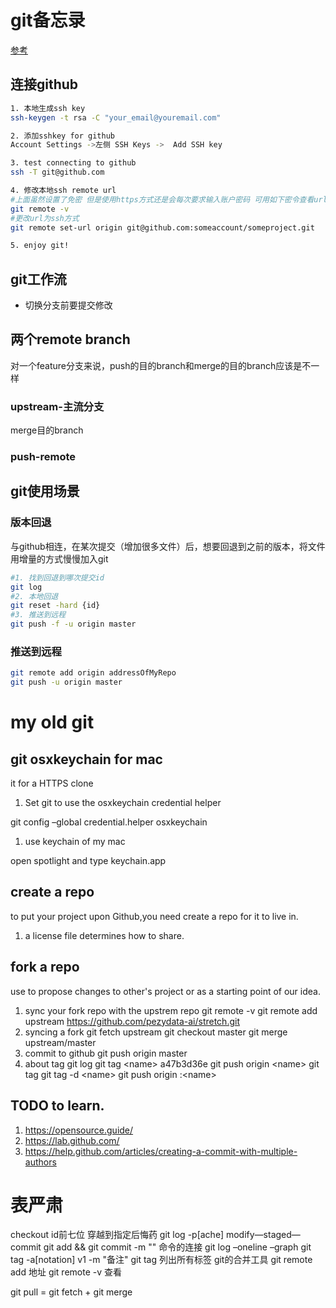 * git备忘录
[[https://blog.csdn.net/gcc_sky/article/details/14047687][参考]]
** 连接github
#+BEGIN_SRC sh
  1. 本地生成ssh key
  ssh-keygen -t rsa -C "your_email@youremail.com"

  2. 添加sshkey for github
  Account Settings ->左侧 SSH Keys ->  Add SSH key

  3. test connecting to github
  ssh -T git@github.com

  4. 修改本地ssh remote url
  #上面虽然设置了免密 但是使用https方式还是会每次要求输入账户密码 可用如下密令查看url格式
  git remote -v
  #更改url为ssh方式
  git remote set-url origin git@github.com:someaccount/someproject.git

  5. enjoy git!
#+END_SRC
** git工作流
+ 切换分支前要提交修改
** 两个remote branch
对一个feature分支来说，push的目的branch和merge的目的branch应该是不一样
*** upstream-主流分支
merge目的branch
*** push-remote 
** git使用场景
*** 版本回退
与github相连，在某次提交（增加很多文件）后，想要回退到之前的版本，将文件用增量的方式慢慢加入git
#+BEGIN_SRC sh
  #1. 找到回退到哪次提交id
  git log
  #2. 本地回退
  git reset -hard {id}
  #3. 推送到远程
  git push -f -u origin master
#+END_SRC
*** 推送到远程
#+BEGIN_SRC sh
  git remote add origin addressOfMyRepo
  git push -u origin master
#+END_SRC

* my old git
** git osxkeychain for mac
   it for a HTTPS clone
   1. Set git to use the osxkeychain credential helper
   git config --global credential.helper osxkeychain

   2. use keychain of my mac
   open spotlight and type keychain.app


** create a repo
   to put your project upon Github,you need create a repo for
   it to live in.
   1. a license file determines how to share.
** fork a repo
   use to propose changes to other's project
   or as a starting point of our idea.
   1. sync your fork repo with the upstrem repo
      git remote -v
      git remote add upstream https://github.com/pezydata-ai/stretch.git
   2. syncing a fork
      git fetch upstream
      git checkout master
      git merge upstream/master
   3. commit to github
      git push origin master
   4. about tag
      git log
      git tag <name> a47b3d36e
      git push origin <name>
      git tag
      git tag -d <name>
      git push origin :<name>








** TODO to learn.
1. https://opensource.guide/
2. https://lab.github.com/
3. https://help.github.com/articles/creating-a-commit-with-multiple-authors

* 表严肃
checkout id前七位 穿越到指定后悔药
git log -p[ache]
modify---staged---commit
git add && git commit -m ""  命令的连接
git log --oneline --graph
git tag -a[notation] v1 -m "备注"
git tag 列出所有标签
git的合并工具
git remote add 地址
git remote -v 查看

git pull = git fetch + git merge

